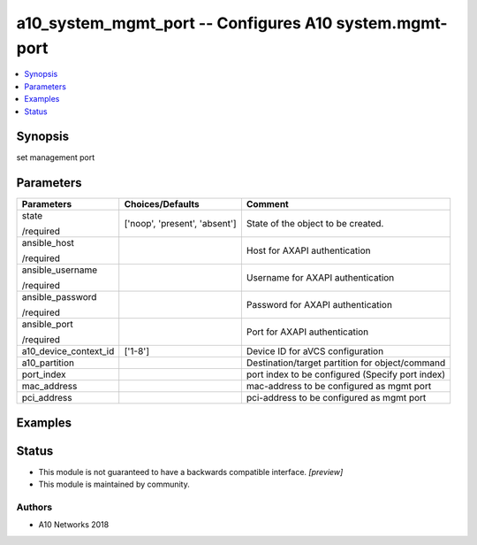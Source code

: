 .. _a10_system_mgmt_port_module:


a10_system_mgmt_port -- Configures A10 system.mgmt-port
=======================================================

.. contents::
   :local:
   :depth: 1


Synopsis
--------

set management port






Parameters
----------

+-----------------------+-------------------------------+--------------------------------------------------+
| Parameters            | Choices/Defaults              | Comment                                          |
|                       |                               |                                                  |
|                       |                               |                                                  |
+=======================+===============================+==================================================+
| state                 | ['noop', 'present', 'absent'] | State of the object to be created.               |
|                       |                               |                                                  |
| /required             |                               |                                                  |
+-----------------------+-------------------------------+--------------------------------------------------+
| ansible_host          |                               | Host for AXAPI authentication                    |
|                       |                               |                                                  |
| /required             |                               |                                                  |
+-----------------------+-------------------------------+--------------------------------------------------+
| ansible_username      |                               | Username for AXAPI authentication                |
|                       |                               |                                                  |
| /required             |                               |                                                  |
+-----------------------+-------------------------------+--------------------------------------------------+
| ansible_password      |                               | Password for AXAPI authentication                |
|                       |                               |                                                  |
| /required             |                               |                                                  |
+-----------------------+-------------------------------+--------------------------------------------------+
| ansible_port          |                               | Port for AXAPI authentication                    |
|                       |                               |                                                  |
| /required             |                               |                                                  |
+-----------------------+-------------------------------+--------------------------------------------------+
| a10_device_context_id | ['1-8']                       | Device ID for aVCS configuration                 |
|                       |                               |                                                  |
|                       |                               |                                                  |
+-----------------------+-------------------------------+--------------------------------------------------+
| a10_partition         |                               | Destination/target partition for object/command  |
|                       |                               |                                                  |
|                       |                               |                                                  |
+-----------------------+-------------------------------+--------------------------------------------------+
| port_index            |                               | port index to be configured (Specify port index) |
|                       |                               |                                                  |
|                       |                               |                                                  |
+-----------------------+-------------------------------+--------------------------------------------------+
| mac_address           |                               | mac-address to be configured as mgmt port        |
|                       |                               |                                                  |
|                       |                               |                                                  |
+-----------------------+-------------------------------+--------------------------------------------------+
| pci_address           |                               | pci-address to be configured as mgmt port        |
|                       |                               |                                                  |
|                       |                               |                                                  |
+-----------------------+-------------------------------+--------------------------------------------------+







Examples
--------

.. code-block:: yaml+jinja

    





Status
------




- This module is not guaranteed to have a backwards compatible interface. *[preview]*


- This module is maintained by community.



Authors
~~~~~~~

- A10 Networks 2018

